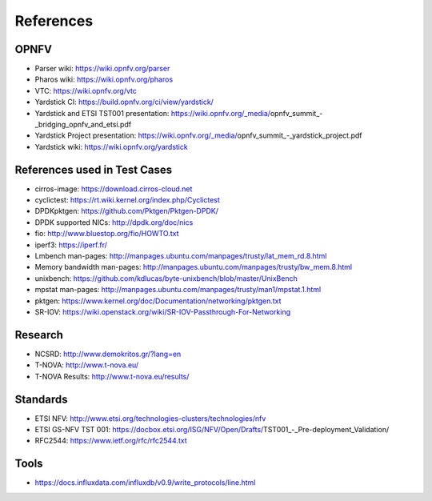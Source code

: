 .. This work is licensed under a Creative Commons Attribution 4.0 International
.. License.
.. http://creativecommons.org/licenses/by/4.0
.. (c) OPNFV, Ericsson AB and others.

==========
References
==========


OPNFV
=====

* Parser wiki: https://wiki.opnfv.org/parser
* Pharos wiki: https://wiki.opnfv.org/pharos
* VTC: https://wiki.opnfv.org/vtc
* Yardstick CI: https://build.opnfv.org/ci/view/yardstick/
* Yardstick and ETSI TST001 presentation: https://wiki.opnfv.org/_media/opnfv_summit_-_bridging_opnfv_and_etsi.pdf
* Yardstick Project presentation: https://wiki.opnfv.org/_media/opnfv_summit_-_yardstick_project.pdf
* Yardstick wiki: https://wiki.opnfv.org/yardstick

References used in Test Cases
=============================

* cirros-image: https://download.cirros-cloud.net
* cyclictest: https://rt.wiki.kernel.org/index.php/Cyclictest
* DPDKpktgen: https://github.com/Pktgen/Pktgen-DPDK/
* DPDK supported NICs: http://dpdk.org/doc/nics
* fio: http://www.bluestop.org/fio/HOWTO.txt
* iperf3: https://iperf.fr/
* Lmbench man-pages: http://manpages.ubuntu.com/manpages/trusty/lat_mem_rd.8.html
* Memory bandwidth man-pages: http://manpages.ubuntu.com/manpages/trusty/bw_mem.8.html
* unixbench: https://github.com/kdlucas/byte-unixbench/blob/master/UnixBench
* mpstat man-pages: http://manpages.ubuntu.com/manpages/trusty/man1/mpstat.1.html
* pktgen: https://www.kernel.org/doc/Documentation/networking/pktgen.txt
* SR-IOV: https://wiki.openstack.org/wiki/SR-IOV-Passthrough-For-Networking

Research
========

* NCSRD: http://www.demokritos.gr/?lang=en
* T-NOVA: http://www.t-nova.eu/
* T-NOVA Results: http://www.t-nova.eu/results/

Standards
=========

* ETSI NFV: http://www.etsi.org/technologies-clusters/technologies/nfv
* ETSI GS-NFV TST 001: https://docbox.etsi.org/ISG/NFV/Open/Drafts/TST001_-_Pre-deployment_Validation/
* RFC2544: https://www.ietf.org/rfc/rfc2544.txt

Tools
=====
* https://docs.influxdata.com/influxdb/v0.9/write_protocols/line.html